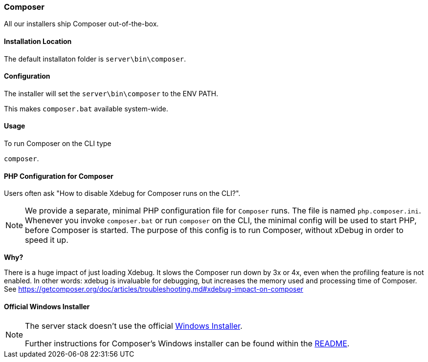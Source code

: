=== Composer

All our installers ship Composer out-of-the-box. 

==== Installation Location

The default installaton folder is `server\bin\composer`.

==== Configuration

The installer will set the `server\bin\composer` to the ENV PATH.

This makes `composer.bat` available system-wide.

==== Usage

To run Composer on the CLI type

`composer`.

==== PHP Configuration for Composer

Users often ask "How to disable Xdebug for Composer runs on the CLI?".

[NOTE]
====
We provide a separate, minimal PHP configuration file for `Composer` runs.
The file is named `php.composer.ini`.
Whenever you invoke `composer.bat` or run `composer` on the CLI, 
the minimal config will be used to start PHP, before Composer is started.
The purpose of this config is to run Composer, without xDebug in order to speed it up.
====

**Why?**

There is a huge impact of just loading Xdebug. 
It slows the Composer run down by 3x or 4x, even when the profiling feature is not enabled.
In other words: xdebug is invaluable for debugging, but increases the memory used and processing time of Composer.
See https://getcomposer.org/doc/articles/troubleshooting.md#xdebug-impact-on-composer

==== Official Windows Installer

[NOTE]
====
The server stack doesn't use the official 
https://github.com/composer/windows-setup/releases/[Windows Installer].

Further instructions for Composer’s Windows installer can be found within the 
https://github.com/composer/windows-setup/blob/master/README.md[README].
====
